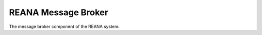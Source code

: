 ======================
REANA Message Broker
======================

The message broker component of the REANA system.
